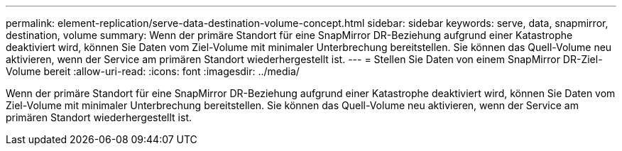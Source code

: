 ---
permalink: element-replication/serve-data-destination-volume-concept.html 
sidebar: sidebar 
keywords: serve, data, snapmirror, destination, volume 
summary: Wenn der primäre Standort für eine SnapMirror DR-Beziehung aufgrund einer Katastrophe deaktiviert wird, können Sie Daten vom Ziel-Volume mit minimaler Unterbrechung bereitstellen. Sie können das Quell-Volume neu aktivieren, wenn der Service am primären Standort wiederhergestellt ist. 
---
= Stellen Sie Daten von einem SnapMirror DR-Ziel-Volume bereit
:allow-uri-read: 
:icons: font
:imagesdir: ../media/


[role="lead"]
Wenn der primäre Standort für eine SnapMirror DR-Beziehung aufgrund einer Katastrophe deaktiviert wird, können Sie Daten vom Ziel-Volume mit minimaler Unterbrechung bereitstellen. Sie können das Quell-Volume neu aktivieren, wenn der Service am primären Standort wiederhergestellt ist.
